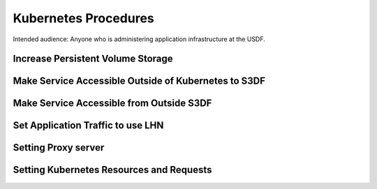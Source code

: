 #####################
Kubernetes Procedures
#####################

Intended audience: Anyone who is administering application infrastructure at the USDF.

Increase Persistent Volume Storage
==================================

Make Service Accessible Outside of Kubernetes to S3DF
=====================================================

Make Service Accessible from Outside S3DF
=========================================

Set Application Traffic to use LHN
===================================

Setting Proxy server
====================

Setting Kubernetes Resources and Requests
=========================================
